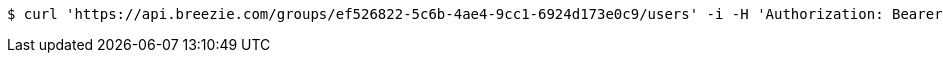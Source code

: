 [source,bash]
----
$ curl 'https://api.breezie.com/groups/ef526822-5c6b-4ae4-9cc1-6924d173e0c9/users' -i -H 'Authorization: Bearer: 0b79bab50daca910b000d4f1a2b675d604257e42'
----